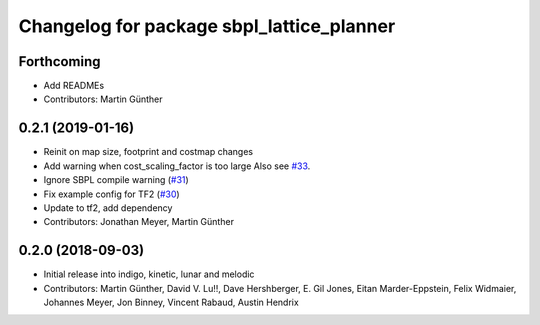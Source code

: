 ^^^^^^^^^^^^^^^^^^^^^^^^^^^^^^^^^^^^^^^^^^
Changelog for package sbpl_lattice_planner
^^^^^^^^^^^^^^^^^^^^^^^^^^^^^^^^^^^^^^^^^^

Forthcoming
-----------
* Add READMEs
* Contributors: Martin Günther

0.2.1 (2019-01-16)
------------------
* Reinit on map size, footprint and costmap changes
* Add warning when cost_scaling_factor is too large
  Also see `#33 <https://github.com/ros-planning/navigation_experimental/issues/33>`_.
* Ignore SBPL compile warning (`#31 <https://github.com/ros-planning/navigation_experimental/issues/31>`_)
* Fix example config for TF2 (`#30 <https://github.com/ros-planning/navigation_experimental/issues/30>`_)
* Update to tf2, add dependency
* Contributors: Jonathan Meyer, Martin Günther

0.2.0 (2018-09-03)
------------------
* Initial release into indigo, kinetic, lunar and melodic
* Contributors: Martin Günther, David V. Lu!!, Dave Hershberger, E. Gil Jones, Eitan Marder-Eppstein, Felix Widmaier, Johannes Meyer, Jon Binney, Vincent Rabaud, Austin Hendrix
